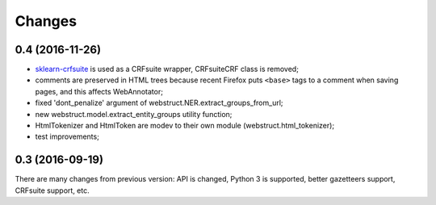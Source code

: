 Changes
=======

0.4 (2016-11-26)
----------------

* sklearn-crfsuite_ is used as a CRFsuite wrapper, CRFsuiteCRF class
  is removed;
* comments are preserved in HTML trees because recent Firefox puts
  ``<base>`` tags to a comment when saving pages, and this affects
  WebAnnotator;
* fixed 'dont_penalize' argument of webstruct.NER.extract_groups_from_url;
* new webstruct.model.extract_entity_groups utility function;
* HtmlTokenizer and HtmlToken are modev to their own module
  (webstruct.html_tokenizer);
* test improvements;

.. _sklearn-crfsuite: https://github.com/TeamHG-Memex/sklearn-crfsuite

0.3 (2016-09-19)
----------------

There are many changes from previous version: API is changed,
Python 3 is supported, better gazetteers support, CRFsuite support, etc.

